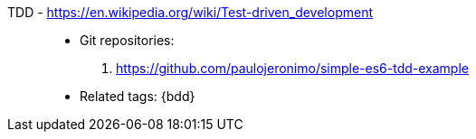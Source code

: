 [#tdd]#TDD# - https://en.wikipedia.org/wiki/Test-driven_development::
* Git repositories:
. https://github.com/paulojeronimo/simple-es6-tdd-example
* Related tags: {bdd}
